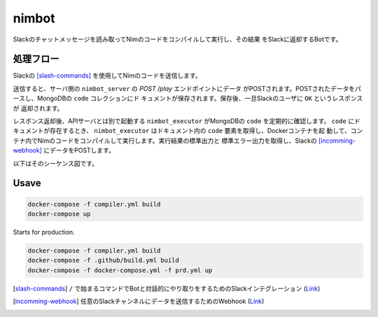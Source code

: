 ======
nimbot
======

Slackのチャットメッセージを読み取ってNimのコードをコンパイルして実行し、その結果
をSlackに返却するBotです。

|image-demo-top|

処理フロー
==========

Slackの [slash-commands]_ を使用してNimのコードを送信します。

送信すると、サーバ側の ``nimbot_server`` の `POST /play` エンドポイントにデータ
がPOSTされます。POSTされたデータをパースし、MongoDBの ``code`` コレクションにド
キュメントが保存されます。保存後、一旦Slackのユーザに ``OK`` というレスポンスが
返却されます。

レスポンス返却後、APIサーバとは別で起動する ``nimbot_executor`` がMongoDBの
``code`` を定期的に確認します。 ``code`` にドキュメントが存在するとき、
``nimbot_executor`` はドキュメント内の ``code`` 要素を取得し、Dockerコンテナを起
動して、コンテナ内でNimのコードをコンパイルして実行します。実行結果の標準出力と
標準エラー出力を取得し、Slackの [incomming-webhook]_ にデータをPOSTします。

以下はそのシーケンス図です。

|image-data-flow|

Usave
=====

.. code-block:: shell

   docker-compose -f compiler.yml build
   docker-compose up


Starts for production.

.. code-block:: shell

   docker-compose -f compiler.yml build
   docker-compose -f .github/build.yml build
   docker-compose -f docker-compose.yml -f prd.yml up

.. |image-demo-top| image:: ./docs/demo_top.png
.. |image-data-flow| image:: ./out/docs/data_flow/data_flow.svg

.. [slash-commands] ``/`` で始まるコマンドでBotと対話的にやり取りをするためのSlackインテグレーション (`Link <https://api.slack.com/interactivity/slash-commands>`_)
.. [incomming-webhook] 任意のSlackチャンネルにデータを送信するためのWebhook (`Link <https://slack.com/intl/ja-jp/help/articles/115005265063>`_)

